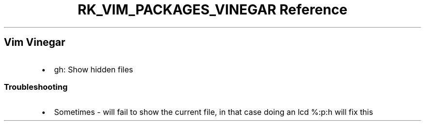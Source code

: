 .\" Automatically generated by Pandoc 3.6.3
.\"
.TH "RK_VIM_PACKAGES_VINEGAR Reference" "" "" ""
.SH Vim Vinegar
.IP \[bu] 2
\f[CR]gh\f[R]: Show hidden files
.SS Troubleshooting
.IP \[bu] 2
Sometimes \f[CR]\-\f[R] will fail to show the current file, in that case
doing an \f[CR]lcd %:p:h\f[R] will fix this
